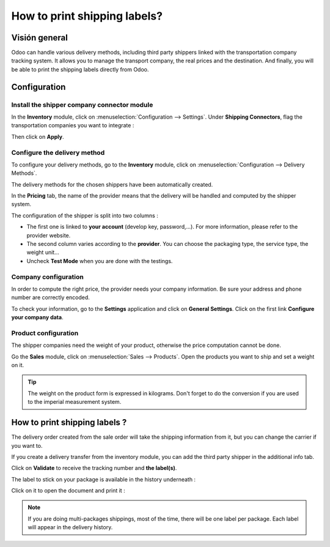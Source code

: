 =============================
How to print shipping labels?
=============================

Visión general
========

Odoo can handle various delivery methods, including third party shippers
linked with the transportation company tracking system. It allows you to
manage the transport company, the real prices and the destination. And
finally, you will be able to print the shipping labels directly from
Odoo.

Configuration
=============

Install the shipper company connector module
--------------------------------------------

In the **Inventory** module, click on :menuselection:`Configuration --> Settings`.
Under **Shipping Connectors**, flag the transportation companies you want to
integrate :

.. image:: media/labels03.png
   :align: center

Then click on **Apply**.

Configure the delivery method
-----------------------------

To configure your delivery methods, go to the **Inventory** module, click on
:menuselection:`Configuration --> Delivery Methods`.

The delivery methods for the chosen shippers have been automatically
created.

.. image:: media/labels01.png
   :align: center

In the **Pricing** tab, the name of the provider means that the delivery
will be handled and computed by the shipper system.

The configuration of the shipper is split into two columns :

-   The first one is linked to **your account** (develop key, password,...).
    For more information, please refer to the provider website.

-   The second column varies according to the **provider**. You can choose
    the packaging type, the service type, the weight unit...

-  Uncheck **Test Mode** when you are done with the testings.

Company configuration
---------------------

In order to compute the right price, the provider needs your company
information. Be sure your address and phone number are correctly
encoded.

.. image:: media/labels02.png
   :align: center

To check your information, go to the **Settings** application and click on
**General Settings**. Click on the first link **Configure your company data**.

Product configuration
---------------------

The shipper companies need the weight of your product, otherwise the
price computation cannot be done.

Go the **Sales** module, click on :menuselection:`Sales --> Products`.
Open the products you want to ship and set a weight on it.

.. image:: media/labels06.png
   :align: center

.. tip::
    The weight on the product form is expressed in kilograms.
    Don't forget to do the conversion if you are used to the imperial
    measurement system.

How to print shipping labels ? 
===============================

The delivery order created from the sale order will take the shipping
information from it, but you can change the carrier if you want to.

If you create a delivery transfer from the inventory module, you can add
the third party shipper in the additional info tab.

.. image:: media/labels05.png
   :align: center

Click on **Validate** to receive the tracking number and **the label(s)**.

The label to stick on your package is available in the history
underneath :

.. image:: media/labels04.png
   :align: center

Click on it to open the document and print it :

.. image:: media/labels07.png
   :align: center

.. note::
    If you are doing multi-packages shippings, most of the time,
    there will be one label per package. Each label will appear in the
    delivery history.

.. seealso::
    * :doc:`invoicing`
    * :doc:`multipack`